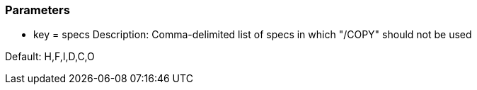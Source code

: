 === Parameters

* key = specs 
Description: Comma-delimited list of specs in which "/COPY" should not be used

Default: H,F,I,D,C,O


